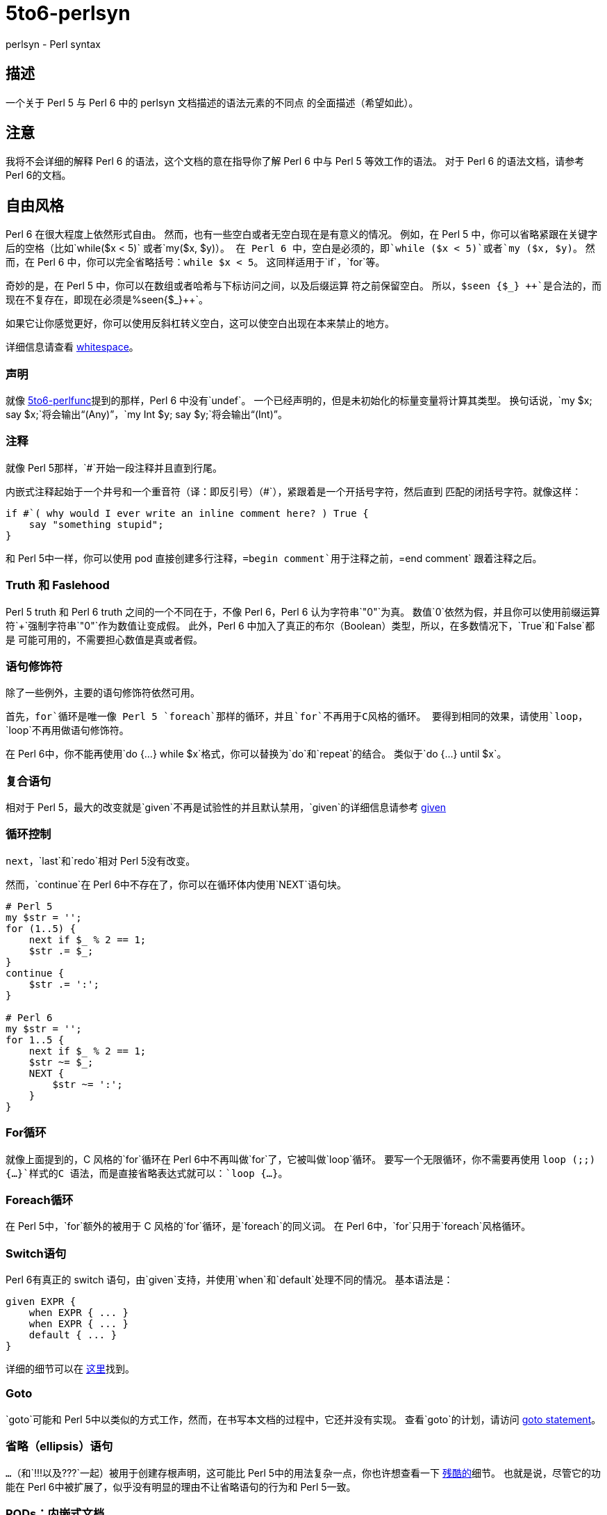 = 5to6-perlsyn
:toc-title: 目录

perlsyn - Perl syntax

== 描述

一个关于 Perl 5 与 Perl 6 中的 perlsyn 文档描述的语法元素的不同点
的全面描述（希望如此）。

== 注意

我将不会详细的解释 Perl 6 的语法，这个文档的意在指导你了解 Perl 6
中与 Perl 5 等效工作的语法。
对于 Perl 6 的语法文档，请参考 Perl 6的文档。

== 自由风格

Perl 6 在很大程度上依然形式自由。
然而，也有一些空白或者无空白现在是有意义的情况。
例如，在 Perl 5 中，你可以省略紧跟在关键字后的空格（比如`while($x < 5)`
或者`my($x, $y)`）。
在 Perl 6 中，空白是必须的，即`while ($x < 5)`或者`my ($x, $y)`。
然而，在 Perl 6 中，你可以完全省略括号：`while $x < 5`。
这同样适用于`if`，`for`等。

奇妙的是，在 Perl 5 中，你可以在数组或者哈希与下标访问之间，以及后缀运算
符之前保留空白。
所以，`$seen {$\_} {plus}{plus}`是合法的，而现在不复存在，即现在必须是`%seen{$_}{plus}{plus}`。

如果它让你感觉更好，你可以使用反斜杠转义空白，这可以使空白出现在本来禁止的地方。

详细信息请查看 https://docs.perl6.org/language/5to6-nutshell#Whitespace[whitespace]。

=== 声明

就像 https://docs.perl6.org/language/5to6-perlfunc[5to6-perlfunc]提到的那样，Perl 6
中没有`undef`。
一个已经声明的，但是未初始化的标量变量将计算其类型。
换句话说，`my $x; say $x;`将会输出“(Any)”，`my Int $y; say $y;`将会输出“(Int)”。

=== 注释

就像 Perl 5那样，`#`开始一段注释并且直到行尾。

内嵌式注释起始于一个井号和一个重音符（译：即反引号）（#`），紧跟着是一个开括号字符，然后直到
匹配的闭括号字符。就像这样：

[source, perl6]
-------------------------
if #`( why would I ever write an inline comment here? ) True {
    say "something stupid";
}
-------------------------

和 Perl 5中一样，你可以使用 pod 直接创建多行注释，`=begin comment`用于注释之前，`=end comment`
跟着注释之后。

=== Truth 和 Faslehood

Perl 5 truth 和 Perl 6 truth 之间的一个不同在于，不像 Perl 6，Perl 6 认为字符串`"0"`为真。
数值`0`依然为假，并且你可以使用前缀运算符`+`强制字符串`"0"`作为数值让变成假。
此外，Perl 6 中加入了真正的布尔（Boolean）类型，所以，在多数情况下，`True`和`False`都是
可能可用的，不需要担心数值是真或者假。

=== 语句修饰符

除了一些例外，主要的语句修饰符依然可用。

首先，`for`循环是唯一像 Perl 5 `foreach`那样的循环，并且`for`不再用于C风格的循环。
要得到相同的效果，请使用`loop`，`loop`不再用做语句修饰符。

在 Perl 6中，你不能再使用`do {...} while $x`格式，你可以替换为`do`和`repeat`的结合。
类似于`do {...} until $x`。

=== 复合语句

相对于 Perl 5，最大的改变就是`given`不再是试验性的并且默认禁用，`given`的详细信息请参考
https://docs.perl6.org/language/control#given[given]

=== 循环控制

`next`，`last`和`redo`相对 Perl 5没有改变。

然而，`continue`在 Perl 6中不存在了，你可以在循环体内使用`NEXT`语句块。

[source, perl6]
-------------------------
# Perl 5
my $str = '';
for (1..5) {
    next if $_ % 2 == 1;
    $str .= $_;
}
continue {
    $str .= ':';
}

# Perl 6
my $str = '';
for 1..5 {
    next if $_ % 2 == 1;
    $str ~= $_;
    NEXT {
        $str ~= ':';
    }
}
-------------------------

=== For循环

就像上面提到的，C 风格的`for`循环在 Perl 6中不再叫做`for`了，它被叫做`loop`循环。
要写一个无限循环，你不需要再使用 `loop (;;) {...}`样式的C 语法，而是直接省略表达式就可以：`loop {...}`。

=== Foreach循环

在 Perl 5中，`for`额外的被用于 C 风格的`for`循环，是`foreach`的同义词。
在 Perl 6中，`for`只用于`foreach`风格循环。

=== Switch语句

Perl 6有真正的 switch 语句，由`given`支持，并使用`when`和`default`处理不同的情况。
基本语法是：

[source, perl6]
-------------------------
given EXPR {
    when EXPR { ... }
    when EXPR { ... }
    default { ... }
}
-------------------------

详细的细节可以在 https://docs.perl6.org/language/control#given[这里]找到。

=== Goto

`goto`可能和 Perl 5中以类似的方式工作，然而，在书写本文档的过程中，它还并没有实现。
查看`goto`的计划，请访问 https://design.perl6.org/S04.html#The_goto_statement[goto statement]。

=== 省略（ellipsis）语句

`...`（和`!!!`以及`???`一起）被用于创建存根声明，这可能比 Perl 5中的用法复杂一点，你也许想查看一下
https://design.perl6.org/S06.html#Stub_declarations[残酷的]细节。
也就是说，尽管它的功能在 Perl 6中被扩展了，似乎没有明显的理由不让省略语句的行为和 Perl 5一致。

=== PODs：内嵌式文档

Perl 6的 POD 相对 Perl 5有了改变，可能最大的不同就是你需要在`=begin pod`和`=end pod`之间的封装你的 pod。
微小的变动到处存在，比如说，我在写本文档时发现，`"|"`在`X<>`代码中有特殊的含义，并且插入一个字面量的
`"|"`方法并不明确。
你最好使用 Perl 6解释器检查你的 pod，你可以使用`--doc`开关来完成这项工作，比如`perl6 --doc Whatever.pod`，
这会把所有的问题输出到标准错误输出（取决于你如何或者在哪里安装的 perl6，你可能需要指定`Pod::To::Text`的位置）。
关于 Perl 6 pod 的详细信息请查看 https://design.perl6.org/S26.html[S26]。
